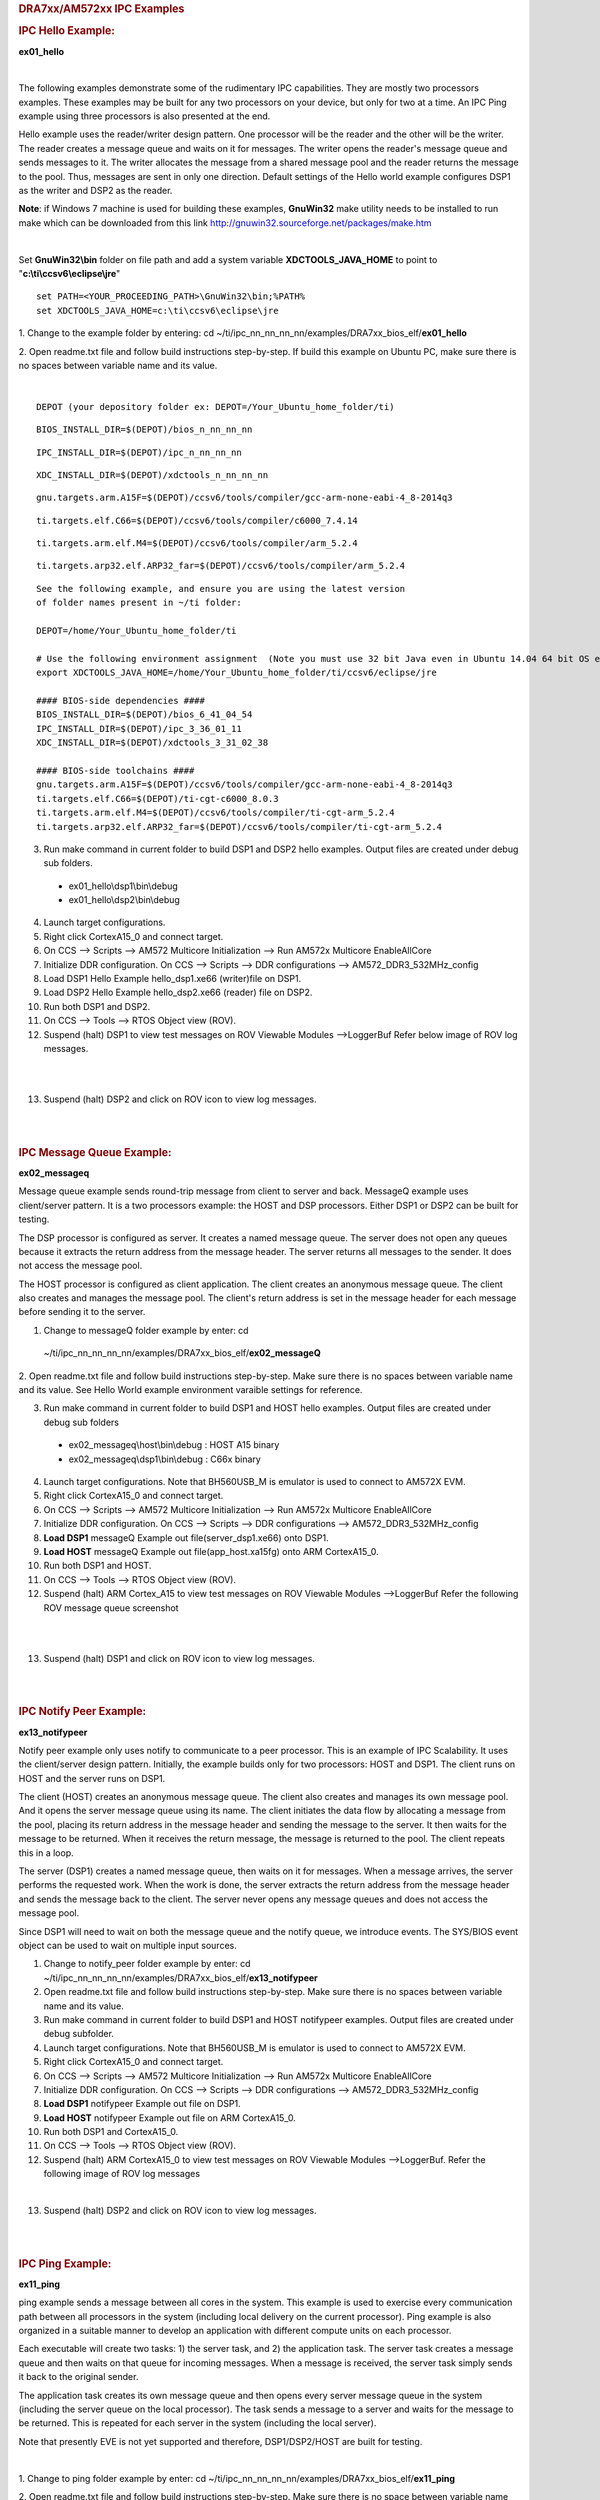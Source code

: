 .. http://processors.wiki.ti.com/index.php/Running_IPC_Examples_on_DRA7xx/AM572x 

.. rubric:: DRA7xx/AM572xx IPC Examples
   :name: dra7xxam572xx-ipc-examples

.. rubric:: IPC Hello Example:
   :name: ipc-hello-example

**ex01_hello**

| 
The following examples demonstrate some of the rudimentary IPC
capabilities. They are mostly two processors examples. These examples
may be built for any two processors on your device, but only for two
at a time. An IPC Ping example using three processors is also
presented at the end.

Hello example uses the reader/writer design pattern. One processor will
be the reader and the other will be the writer. The reader creates a
message queue and waits on it for messages. The writer opens the
reader's message queue and sends messages to it. The writer allocates
the message from a shared message pool and the reader returns the
message to the pool. Thus, messages are sent in only one direction.
Default settings of the Hello world example configures DSP1 as the
writer and DSP2 as the reader.

.. raw:: html

    <div
    style="margin: 5px; padding: 2px 10px; background-color: #ecffff; border-left: 5px solid #3399ff;">

**Note**: if Windows 7 machine is used for building these examples,
**GnuWin32** make utility needs to be installed to run make which can be
downloaded from this link
`http://gnuwin32.sourceforge.net/packages/make.htm <http://gnuwin32.sourceforge.net/packages/make.htm>`__

.. raw:: html

   </div>
|

Set **GnuWin32\\bin** folder on file path and add a system variable
**XDCTOOLS_JAVA_HOME** to point to "**c:\\ti\\ccsv6\\eclipse\\jre**"

::

    set PATH=<YOUR_PROCEEDING_PATH>\GnuWin32\bin;%PATH%
    set XDCTOOLS_JAVA_HOME=c:\ti\ccsv6\eclipse\jre

1. Change to the example folder by entering: cd
~/ti/ipc_nn_nn_nn_nn/examples/DRA7xx_bios_elf/\ **ex01_hello**

2. Open readme.txt file and follow build instructions step-by-step. If
build this example on Ubuntu PC, make sure there is no spaces between
variable name and its value.

| 

::

      DEPOT (your depository folder ex: DEPOT=/Your_Ubuntu_home_folder/ti)

::

      BIOS_INSTALL_DIR=$(DEPOT)/bios_n_nn_nn_nn

::

      IPC_INSTALL_DIR=$(DEPOT)/ipc_n_nn_nn_nn

::

      XDC_INSTALL_DIR=$(DEPOT)/xdctools_n_nn_nn_nn

::

      gnu.targets.arm.A15F=$(DEPOT)/ccsv6/tools/compiler/gcc-arm-none-eabi-4_8-2014q3

::

      ti.targets.elf.C66=$(DEPOT)/ccsv6/tools/compiler/c6000_7.4.14

::

      ti.targets.arm.elf.M4=$(DEPOT)/ccsv6/tools/compiler/arm_5.2.4

::

      ti.targets.arp32.elf.ARP32_far=$(DEPOT)/ccsv6/tools/compiler/arm_5.2.4

::
      
      See the following example, and ensure you are using the latest version
      of folder names present in ~/ti folder:
	  
      DEPOT=/home/Your_Ubuntu_home_folder/ti
	  
      # Use the following environment assignment  (Note you must use 32 bit Java even in Ubuntu 14.04 64 bit OS environment)
      export XDCTOOLS_JAVA_HOME=/home/Your_Ubuntu_home_folder/ti/ccsv6/eclipse/jre
 
      #### BIOS-side dependencies ####
      BIOS_INSTALL_DIR=$(DEPOT)/bios_6_41_04_54
      IPC_INSTALL_DIR=$(DEPOT)/ipc_3_36_01_11
      XDC_INSTALL_DIR=$(DEPOT)/xdctools_3_31_02_38
 
      #### BIOS-side toolchains ####
      gnu.targets.arm.A15F=$(DEPOT)/ccsv6/tools/compiler/gcc-arm-none-eabi-4_8-2014q3
      ti.targets.elf.C66=$(DEPOT)/ti-cgt-c6000_8.0.3
      ti.targets.arm.elf.M4=$(DEPOT)/ccsv6/tools/compiler/ti-cgt-arm_5.2.4
      ti.targets.arp32.elf.ARP32_far=$(DEPOT)/ccsv6/tools/compiler/ti-cgt-arm_5.2.4

3. Run make command in current folder to build DSP1 and DSP2 hello examples. Output files are created under debug sub folders.

 - ex01_hello\\dsp1\\bin\\debug
 - ex01_hello\\dsp2\\bin\\debug
4. Launch target configurations.

5. Right click CortexA15_0 and connect target.

6. On CCS --> Scripts --> AM572 Multicore Initialization --> Run AM572x Multicore EnableAllCore

7. Initialize DDR configuration. On CCS --> Scripts --> DDR configurations --> AM572_DDR3_532MHz_config

8. Load DSP1 Hello Example hello_dsp1.xe66 (writer)file on DSP1.

9. Load DSP2 Hello Example hello_dsp2.xe66 (reader) file on DSP2.

10. Run both DSP1 and DSP2.

11. On CCS --> Tools --> RTOS Object view (ROV).

12. Suspend (halt) DSP1 to view test messages on ROV Viewable Modules -->LoggerBuf Refer below image of ROV log messages.

|

.. Image:: ../images/Hello_dsp2.png

|
13. Suspend (halt) DSP2 and click on ROV icon to view log messages.

| 

| 

.. rubric:: IPC Message Queue Example:
   :name: ipc-message-queue-example

**ex02_messageq**

Message queue example sends round-trip message from client to server and
back. MessageQ example uses client/server pattern. It is a two
processors example: the HOST and DSP processors. Either DSP1 or DSP2 can
be built for testing.

The DSP processor is configured as server. It creates a named message
queue. The server does not open any queues because it extracts the
return address from the message header. The server returns all messages
to the sender. It does not access the message pool.

The HOST processor is configured as client application. The client
creates an anonymous message queue. The client also creates and manages
the message pool. The client's return address is set in the message
header for each message before sending it to the server.
 
1. Change to messageQ folder example by enter: cd
  ~/ti/ipc_nn_nn_nn_nn/examples/DRA7xx_bios_elf/\ **ex02_messageQ**

2. Open readme.txt file and follow build instructions step-by-step. Make
sure there is no spaces between variable name and its value. See Hello
World example environment varaible settings for reference.

3. Run make command in current folder to build DSP1 and HOST hello examples. Output files are created under debug sub folders

 - ex02_messageq\\host\\bin\\debug : HOST A15 binary
 - ex02_messageq\\dsp1\\bin\\debug : C66x binary
4. Launch target configurations. Note that BH560USB_M is emulator is used to connect to AM572X EVM.

5. Right click CortexA15_0 and connect target.

6. On CCS --> Scripts --> AM572 Multicore Initialization --> Run AM572x Multicore EnableAllCore

7. Initialize DDR configuration. On CCS --> Scripts --> DDR configurations --> AM572_DDR3_532MHz_config

8. **Load DSP1** messageQ Example out file(server_dsp1.xe66) onto DSP1.

9. **Load HOST** messageQ Example out file(app_host.xa15fg) onto ARM CortexA15_0.

10. Run both DSP1 and HOST.

11. On CCS --> Tools --> RTOS Object view (ROV).

12. Suspend (halt) ARM Cortex_A15 to view test messages on ROV Viewable Modules -->LoggerBuf Refer the following ROV message queue screenshot

|

.. Image:: ../images/MesgQ_arm0.png

|
13. Suspend (halt) DSP1 and click on ROV icon to view log messages.

| 

| 

.. rubric:: IPC Notify Peer Example:
   :name: ipc-notify-peer-example

**ex13_notifypeer**

Notify peer example only uses notify to communicate to a peer processor.
This is an example of IPC Scalability. It uses the client/server design
pattern. Initially, the example builds only for two processors: HOST and
DSP1. The client runs on HOST and the server runs on DSP1.

The client (HOST) creates an anonymous message queue. The client also
creates and manages its own message pool. And it opens the server
message queue using its name. The client initiates the data flow by
allocating a message from the pool, placing its return address in the
message header and sending the message to the server. It then waits for
the message to be returned. When it receives the return message, the
message is returned to the pool. The client repeats this in a loop.

The server (DSP1) creates a named message queue, then waits on it for
messages. When a message arrives, the server performs the requested
work. When the work is done, the server extracts the return address from
the message header and sends the message back to the client. The server
never opens any message queues and does not access the message pool.

Since DSP1 will need to wait on both the message queue and the notify
queue, we introduce events. The SYS/BIOS event object can be used to
wait on multiple input sources.


1. Change to notify_peer folder example by enter: cd ~/ti/ipc_nn_nn_nn_nn/examples/DRA7xx_bios_elf/\ **ex13_notifypeer**

2. Open readme.txt file and follow build instructions step-by-step. Make sure there is no spaces between variable name and its value.

3. Run make command in current folder to build DSP1 and HOST notifypeer examples. Output files are created under debug subfolder.

4. Launch target configurations. Note that BH560USB_M is emulator is used to connect to AM572X EVM.

5. Right click CortexA15_0 and connect target.

6. On CCS --> Scripts --> AM572 Multicore Initialization --> Run AM572x Multicore EnableAllCore

7. Initialize DDR configuration. On CCS --> Scripts --> DDR configurations --> AM572_DDR3_532MHz_config

8. **Load DSP1** notifypeer Example out file on DSP1.

9. **Load HOST** notifypeer Example out file on ARM CortexA15_0.

10. Run both DSP1 and CortexA15_0.

11. On CCS --> Tools --> RTOS Object view (ROV).

12. Suspend (halt) ARM CortexA15_0 to view test messages on ROV Viewable Modules -->LoggerBuf. Refer the following image of ROV log messages

|

.. Image:: ../images/Notify_peer_arm0.png

13. Suspend (halt) DSP2 and click on ROV icon to view log messages.

| 

| 

.. rubric:: IPC Ping Example:
   :name: ipc-ping-example

**ex11_ping**

ping example sends a message between all cores in the system. This
example is used to exercise every communication path between all
processors in the system (including local delivery on the current
processor). Ping example is also organized in a suitable manner to
develop an application with different compute units on each processor.

Each executable will create two tasks: 1) the server task, and 2) the
application task. The server task creates a message queue and then waits
on that queue for incoming messages. When a message is received, the
server task simply sends it back to the original sender.

The application task creates its own message queue and then opens every
server message queue in the system (including the server queue on the
local processor). The task sends a message to a server and waits for the
message to be returned. This is repeated for each server in the system
(including the local server).

.. raw:: html

    <div
    style="margin: 5px; padding: 2px 10px; background-color: #ecffff; border-left: 5px solid #3399ff;">

Note that presently EVE is not yet supported and therefore,
DSP1/DSP2/HOST are built for testing.

.. raw:: html

   </div>
|

1. Change to ping folder example by enter: cd
~/ti/ipc_nn_nn_nn_nn/examples/DRA7xx_bios_elf/\ **ex11_ping**

2. Open readme.txt file and follow build instructions step-by-step. Make
sure there is no space between variable name and its value.

3. Open makefile and remove EVE and IPU from PROC build list.

4. Run make command in current folder to build DSP1, DSP2 and HOST ping examples. Output files are created under debug subfolder.

5. Launch target configurations. Note that BH560USB_M is emulator is used to connect to AM572X EVM.

6. Right click CortexA15_0 and connect target.

7. On CCS --> Scripts --> AM572 Multicore Initialization --> Run AM572x Multicore EnableAllCore

8. Initialize DDR configuration. On CCS --> Scripts --> DDR configurations --> AM572_DDR3_532MHz_config

9. **Load DSP1** Ping Example out file on DSP1.

10. **Load DSP2** Ping Example out file on DSP2.

11. **Load HOST** ping Example onto ARM CortexA15_0

12. Run DSP1, DSP2, and HOST images.

13. On CCS --> Tools --> RTOS Object view (ROV).

14. Halt DSP1 to view test messages on ROV Viewable Modules -->LoggerBuf Refer below image of ROV log messages

|

.. Image:: ../images/Ping_dsp1.png

|
15. Suspend (halt) DSP2 and click on ROV icon to view log messages.

16. Suspend (halt) ARM CortexA15_0 and click on ROV icon to view log messages.

| 

| 

.. rubric:: Expanding IPC Ping Example:
   :name: expanding-ipc-ping-example

To demonstrate the flexibility of IPC architecture, you may include
additional cores to the above example by modifying the make file. For
example, you may add IPU1 in the list of processor in the make file as:
DSP1, DSP2, **IPU1,** HOST. After a clean build, the appropriate
configuration and output executable files will be generated that allow
passing messages between DSP1, DSP2, IPU1 and Host. Procedures are the
same as described in the previous example with the exception of
additional steps to load the IPU1 core with the corresponding executable
and running it in conjunction with DSP1, DSP2 and HOST.

.. raw:: html

    <div
    style="margin: 5px; padding: 2px 10px; background-color: #ecffff; border-left: 5px solid #3399ff;">

**NOTE**
|
During build process using IPU1, you may encounter a message
indicating **rtsv7M4_T_le_eabi.lib** library is missing. This is a know
issue and is being tracked by **SDCOM00118417** IR. However, you may
create this missing library by going to the compiler installation's
**lib** directory and execute the following command to regenerate all
required libraries:

::

     ./mklib --all

.. raw:: html

   </div>
|

The following example depicts a typical host communications protocol
with other IPC apps (dsp1, dsp2, ipu1) **Note that the following HOST
communications list has been rearranged to further clarify the type of
communications between various cores**. Typically these messages arrive
at different intervals depending on each core processes execution time.

::

       1    xdc.runtime.Main    --> main:    
       2    xdc.runtime.Main    main: ipc ready    
       3    xdc.runtime.Main    MainHost_svrTskFxn:    
       4    SvrHost    --> SvrHost_setup:    
       5    SvrHost    SvrHost_setup: slave is ready    
       6    SvrHost    <-- SvrHost_setup:    
       7    SvrHost    --> SvrHost_run:    
       8    xdc.runtime.Main    --> MainHost_appTskFxn:    
       9    AppHost    --> AppHost_setup:    
       
       10    AppHost    AppHost_setup: procId=0     opened server queue
       11    AppHost    AppHost_setup: procId=1     opened server queue
       12    AppHost    AppHost_setup: procId=2     opened server queue
       28    AppHost    AppHost_setup: procId=3     opened server queue
       
       32    AppHost    AppHost_run: ping procId=0    
       34    AppHost    AppHost_run: ping procId=0    
       36    AppHost    AppHost_run: ping procId=0    
       38    AppHost    AppHost_run: ping procId=0    
       40    AppHost    AppHost_run: ping procId=0    
       
       33    AppHost    AppHost_run: ack received     procId=0
       35    AppHost    AppHost_run: ack received     procId=0
       37    AppHost    AppHost_run: ack received     procId=0
       39    AppHost    AppHost_run: ack received     procId=0
       41    AppHost    AppHost_run: ack received     procId=0
       
       13    SvrHost    SvrHost_run: message received     procId=0
       14    SvrHost    SvrHost_run: message received     procId=0
       15    SvrHost    SvrHost_run: message received     procId=0
       16    SvrHost    SvrHost_run: message received     procId=0
       17    SvrHost    SvrHost_run: message received     procId=0
       
       42    AppHost    AppHost_run: ping procId=1    
       44    AppHost    AppHost_run: ping procId=1    
       46    AppHost    AppHost_run: ping procId=1    
       48    AppHost    AppHost_run: ping procId=1    
       50    AppHost    AppHost_run: ping procId=1    
       
       43    AppHost    AppHost_run: ack received     procId=1
       45    AppHost    AppHost_run: ack received     procId=1
       47    AppHost    AppHost_run: ack received     procId=1
       49    AppHost    AppHost_run: ack received     procId=1
       51    AppHost    AppHost_run: ack received     procId=1
       
       18    SvrHost    SvrHost_run: message received     procId=1
       19    SvrHost    SvrHost_run: message received     procId=1
       20    SvrHost    SvrHost_run: message received     procId=1
       21    SvrHost    SvrHost_run: message received     procId=1
       22    SvrHost    SvrHost_run: message received     procId=1
       
       52    AppHost    AppHost_run: ping procId=2    
       55    AppHost    AppHost_run: ping procId=2    
       58    AppHost    AppHost_run: ping procId=2    
       61    AppHost    AppHost_run: ping procId=2    
       64    AppHost    AppHost_run: ping procId=2    
       
       54    AppHost    AppHost_run: ack received     procId=2
       57    AppHost    AppHost_run: ack received     procId=2
       60    AppHost    AppHost_run: ack received     procId=2
       63    AppHost    AppHost_run: ack received     procId=2
       66    AppHost    AppHost_run: ack received     procId=2
       
       53    SvrHost    SvrHost_run: message received     procId=2
       56    SvrHost    SvrHost_run: message received     procId=2
       59    SvrHost    SvrHost_run: message received     procId=2
       62    SvrHost    SvrHost_run: message received     procId=2
       65    SvrHost    SvrHost_run: message received     procId=2
       
       67    AppHost    AppHost_run: ping procId=3    
       69    AppHost    AppHost_run: ping procId=3    
       71    AppHost    AppHost_run: ping procId=3    
       73    AppHost    AppHost_run: ping procId=3    
       75    AppHost    AppHost_run: ping procId=3    
       
       68    AppHost    AppHost_run: ack received     procId=3
       70    AppHost    AppHost_run: ack received     procId=3
       72    AppHost    AppHost_run: ack received     procId=3
       74    AppHost    AppHost_run: ack received     procId=3
       76    AppHost    AppHost_run: ack received     procId=3
       
       23    SvrHost    SvrHost_run: message received     procId=3
       24    SvrHost    SvrHost_run: message received     procId=3
       25    SvrHost    SvrHost_run: message received     procId=3
       26    SvrHost    SvrHost_run: message received     procId=3
       27    SvrHost    SvrHost_run: message received     procId=3
       
       29    AppHost    AppHost_setup: slave is ready    
       30    AppHost    <-- AppHost_setup:    
       31    AppHost    --> AppHost_run:    
       77    AppHost    <-- AppHost_run: 0    
       78    AppHost    --> AppHost_destroy:    
       79    AppHost    <-- AppHost_destroy: status=0    
       80    xdc.runtime.Main    <-- MainHost_appTskFxn: 0    
       81    xdc.runtime.Main    MainHost_done:

.. raw:: html

